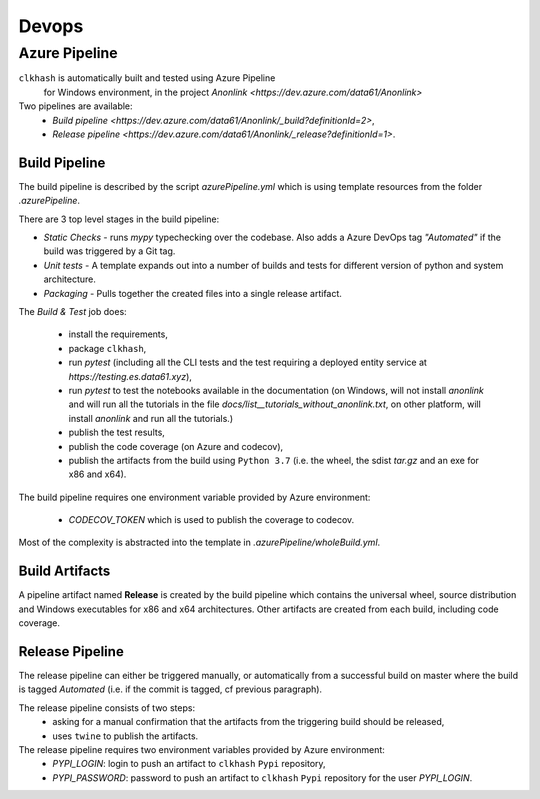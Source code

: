 Devops
===========

Azure Pipeline
--------------

``clkhash`` is automatically built and tested using Azure Pipeline
 for Windows environment, in the project `Anonlink <https://dev.azure.com/data61/Anonlink>`

Two pipelines are available:
  - `Build pipeline <https://dev.azure.com/data61/Anonlink/_build?definitionId=2>`,
  - `Release pipeline <https://dev.azure.com/data61/Anonlink/_release?definitionId=1>`.


Build Pipeline
~~~~~~~~~~~~~~

The build pipeline is described by the script `azurePipeline.yml`
which is using template resources from the folder `.azurePipeline`.

There are 3 top level stages in the build pipeline:

- *Static Checks* - runs `mypy` typechecking over the codebase. Also adds a Azure DevOps tag `"Automated"`
  if the build was triggered by a Git tag.
- *Unit tests* - A template expands out into a number of builds and tests for different
  version of python and system architecture.
- *Packaging* - Pulls together the created files into a single release artifact.

The *Build & Test* job does:

  - install the requirements,
  - package ``clkhash``,
  - run `pytest` (including all the CLI tests and the test requiring a deployed entity service at `https://testing.es.data61.xyz`),
  - run `pytest` to test the notebooks available in the documentation (on Windows, will not install `anonlink` and will run all the tutorials in the file `docs/list__tutorials_without_anonlink.txt`, on other platform, will install `anonlink` and run all the tutorials.)
  - publish the test results,
  - publish the code coverage (on Azure and codecov),
  - publish the artifacts from the build using ``Python 3.7`` (i.e. the wheel, the sdist `tar.gz` and an exe for x86 and x64).

The build pipeline requires one environment variable provided by Azure environment:

 - `CODECOV_TOKEN` which is used to publish the coverage to codecov.

Most of the complexity is abstracted into the template in `.azurePipeline/wholeBuild.yml`.

Build Artifacts
~~~~~~~~~~~~~~~

A pipeline artifact named **Release** is created by the build pipeline which contains the universal wheel, source
distribution and Windows executables for x86 and x64 architectures. Other artifacts are created from each build,
including code coverage.


Release Pipeline
~~~~~~~~~~~~~~~~

The release pipeline can either be triggered manually, or automatically from
a successful build on master where the build is tagged `Automated`
(i.e. if the commit is tagged, cf previous paragraph). 

The release pipeline consists of two steps: 
  - asking for a manual confirmation that the artifacts from the triggering build should be released,
  - uses ``twine`` to publish the artifacts.

The release pipeline requires two environment variables provided by Azure environment:
 - `PYPI_LOGIN`: login to push an artifact to ``clkhash`` ``Pypi`` repository,
 - `PYPI_PASSWORD`: password to push an artifact to ``clkhash`` ``Pypi`` repository for the user `PYPI_LOGIN`.

